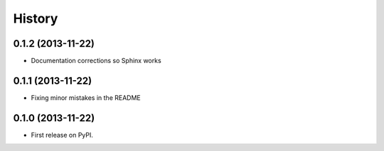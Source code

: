 .. :changelog:

History
-------

0.1.2 (2013-11-22)
++++++++++++++++++

* Documentation corrections so Sphinx works

0.1.1 (2013-11-22)
++++++++++++++++++

* Fixing minor mistakes in the README

0.1.0 (2013-11-22)
++++++++++++++++++

* First release on PyPI.